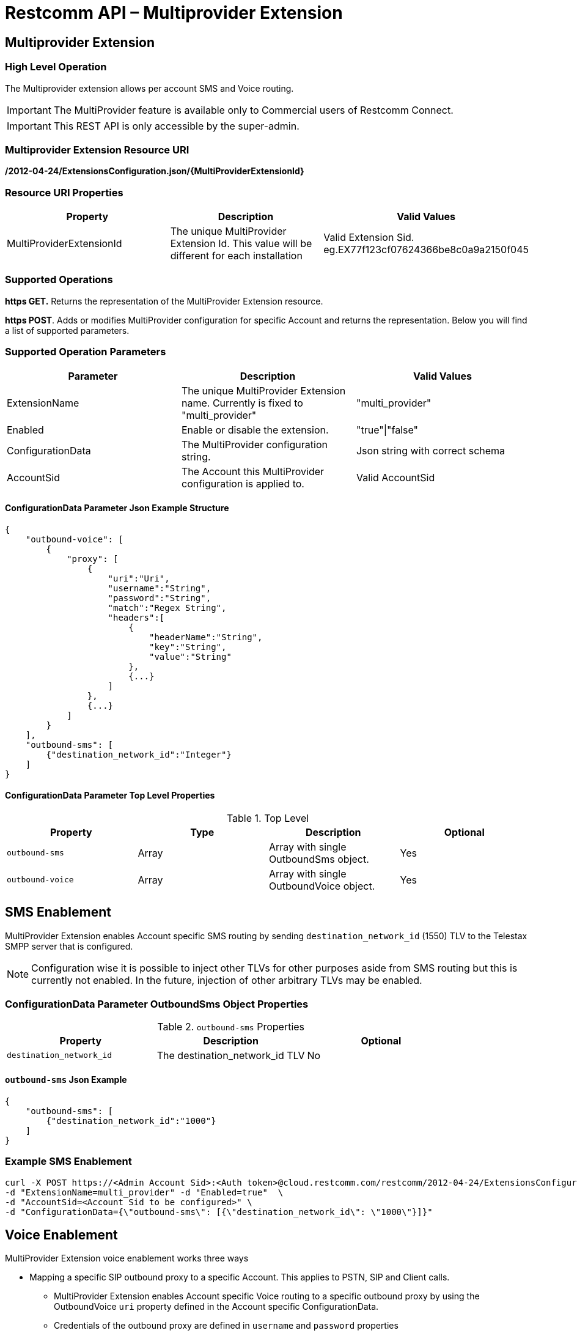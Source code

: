 = Restcomm API – Multiprovider Extension

[[extensions-multiprovider]]
== Multiprovider Extension

=== High Level Operation

The Multiprovider extension allows per account SMS and Voice routing.

IMPORTANT: The MultiProvider feature is available only to Commercial users of Restcomm Connect.

IMPORTANT: This REST API is only accessible by the super-admin.


=== Multiprovider Extension Resource URI

*/2012-04-24/ExtensionsConfiguration.json/{MultiProviderExtensionId}*

=== Resource URI Properties

[cols=",,",options="header",]
|=========================================================================================================================
|Property |Description|Valid Values
|MultiProviderExtensionId |The unique MultiProvider Extension Id. This value will be different for each installation| Valid Extension Sid. eg.EX77f123cf07624366be8c0a9a2150f045
|=========================================================================================================================

=== Supported Operations

*https GET.* Returns the representation of the MultiProvider Extension resource.

**https POST**. Adds or modifies MultiProvider configuration for specific Account and returns the representation. Below you will find a list of supported parameters.

=== Supported Operation Parameters

[cols=",,",options="header",]
|=========================================================================================================================
|Parameter |Description|Valid Values
|ExtensionName |The unique MultiProvider Extension name. Currently is fixed to "multi_provider"|"multi_provider"
|Enabled |Enable or disable the extension.|"true"\|"false"
|ConfigurationData |The MultiProvider configuration string.|Json string with correct schema
|AccountSid |The Account this MultiProvider configuration is applied to.|Valid AccountSid
|=========================================================================================================================

==== ConfigurationData Parameter Json Example Structure
[source,JSON]
----
{
    "outbound-voice": [
        {
            "proxy": [
                {
                    "uri":"Uri",
                    "username":"String",
                    "password":"String",
                    "match":"Regex String",
                    "headers":[
                        {
                            "headerName":"String",
                            "key":"String",
                            "value":"String"
                        },
                        {...}
                    ]
                },
                {...}
            ]
        }
    ],
    "outbound-sms": [
        {"destination_network_id":"Integer"}
    ]
}
----
==== ConfigurationData Parameter Top Level Properties
.Top Level
[cols=",,,",options="header",]
|====================================================================
|Property |Type|Description | Optional
|`outbound-sms` |Array| Array with single OutboundSms object.| Yes
|`outbound-voice` |Array| Array with single OutboundVoice object.| Yes
|====================================================================

== SMS Enablement

MultiProvider Extension enables Account specific SMS routing by sending `destination_network_id` (1550) TLV to the Telestax SMPP server that is configured.

NOTE: Configuration wise it is possible to inject other TLVs for other purposes aside from SMS routing but this is currently not enabled. 
In the future, injection of other arbitrary TLVs may be enabled.

=== ConfigurationData Parameter OutboundSms Object Properties
.`outbound-sms` Properties
[cols=",,",options="header",]
|====================================================================
|Property |Description | Optional
|`destination_network_id` |The destination_network_id TLV | No
|====================================================================
==== `outbound-sms` Json Example
[source,JSON]
--
{
    "outbound-sms": [
        {"destination_network_id":"1000"}
    ]
}
--
=== Example SMS Enablement

----
curl -X POST https://<Admin Account Sid>:<Auth token>@cloud.restcomm.com/restcomm/2012-04-24/ExtensionsConfiguration.json \ 
-d "ExtensionName=multi_provider" -d "Enabled=true"  \
-d "AccountSid=<Account Sid to be configured>" \
-d "ConfigurationData={\"outbound-sms\": [{\"destination_network_id\": \"1000\"}]}"
----

== Voice Enablement

MultiProvider Extension voice enablement works three ways

* Mapping a specific SIP outbound proxy to a specific Account. This applies to PSTN, SIP and Client calls.
- MultiProvider Extension enables Account specific Voice routing to a specific outbound proxy by using the OutboundVoice `uri` property defined in the Account specific ConfigurationData.
- Credentials of the outbound proxy are defined in `username` and `password` properties
- URI properties have to be defined inline in the URI string itself. eg `"uri":"192.168.0.1;uriprop=uri_prop_value1"`
* Appending SIP Message headers with custom header properties and adding custom headers.
- SIP Message headers will be modified when the `headers` property is defined.
- If the header defined in `headerName` is not present in the SIP Message, it is added to the SIP Message.

* Rewriting SIP Request URI when the initial Request URI matches configured regex pattern. This applies to SIP calls.
** Request URI pattern matching is done when `match` property is defined.
** By default `match` property does not need to be defined. In a configuration where the `match` property is not defined it amounts to configuring the `match` as `"match":".*"`
** Common regex may be used:
*** `"match" : "uri.com"`. Will only match URI `uri.com`.
*** `"match" : "uri[12]\.com"`. Will match URIs `uri1.com`, `uri2.com`. Will not match `uri3.com`
*** `"match" : "^uri.*"`. Will match URIs `uri`, `uri.com`. Will not match `1uri.com`


=== ConfigurationData Parameter OutboundVoice Object Properties
.`outbound-voice` Properties
[cols=",,,",options="header",]
|====================================================================
|Property |Type|Description | Optional
|`proxy` |Array | Array of proxies|No
|====================================================================

.`proxy` Array Element Properties
[cols=",,,",options="header",]
|====================================================================
|Property |Type|Description | Optional
|`uri`|String| Uri of outbound proxy| No
|`username`|String | Username for outbound proxy login|Yes
|`password`|String | Password for outbound proxy login|Yes
|`match` |String | Regex string for sip uri string matching|Yes
|`headers` |Array| Array of headers to be replaced into Sip message|Yes
|====================================================================

.`headers` Array Element Properties
[cols=",,,",options="header",]
|====================================================================
|Property |Type|Description | Optional
|`headerName`|String| Header name in message to append| No
|`key`|String | Key attribute to append to message|No
|`value`|String | Value of attribute to append to message|No
|====================================================================

==== `outbound-voice` Json Example
[source,JSON]
----
{
    "outbound-voice": [
        {
            "proxy": [
                {
                    "uri":"192.168.0.1;uriprop1=uri_prop_value1;uriprop2=uri_prop_value2",
                    "username":"someuser1",
                    "password":"somepassword1",
                    "match":"uri.com"
                },
                {
                    "uri":"192.168.0.1",
                    "username":"someuser1",
                    "password":"somepassword1",
                    "match":"uri[12]\.com",
                    "headers":[
                        {
                            "headerName":"Request-URI",
                            "key":"newkey1",
                            "value":"newvalue1"
                        },
                        {
                            "headerName":"Request-URI",
                            "key":"newkey2",
                            "value":"newvalue2"
                        },
                        {
                            "headerName":"To",
                            "key":"newkey3",
                            "value":"newvalue3"
                        },
                        {
                            "headerName":"X-CustomHeader",
                            "key":"newkey4",
                            "value":"newvalue4"
                        }
                    ]
                },
                {
                    "uri":"192.168.0.2",
                    "username":"someuser2",
                    "password":"somepassword2",

                    "headers":[
                        {
                            "headerName":"Request-URI",
                            "key":"newkey5",
                            "value":"newvalue5"
                        },
                        {
                            "headerName":"Request-URI",
                            "key":"newkey6",
                            "value":"newvalue6"
                        },
                        {
                            "headerName":"To",
                            "key":"newkey7",
                            "value":"newvalue7"
                        },
                        {
                            "headerName":"X-CustomHeader",
                            "key":"newkey8",
                            "value":"newvalue8"
                        }
                    ]
                }
            ]
        }
    ]
}
----
=== Example Voice Enablement Creation

----
curl -X POST https://<Admin Account Sid>:<Auth token>@cloud.restcomm.com/restcomm/2012-04-24/ExtensionsConfiguration.json \ 
-d "ExtensionName=multi_provider" -d "Enabled=true"  \
-d "AccountSid=<Account Sid to be configured>" \
-d "ConfigurationData={\"outbound-voice\": [  {\"proxy\": [ \ 
{\"uri\":\"192.168.0.1;uriprop1=uri_prop_value1;uriprop2=uri_prop_value2"\", \"username\":\"someuser1.com\", \"password\":\"somepassword1.com\", \"match\":\"uri.com\"}, \ 
{\"uri\":\"192.168.0.1\", \"username\":\"someuser1.com\", \"password\":\"somepassword1.com\", \"match\":\"uri[12]\\.com\", \"headers\": [
   {\"headerName\":\"Request-URI\", \"key\":\"newkey1\", \"value\":\"newvalue1\"}, \
   {\"headerName\":\"Request-URI\", \"key\":\"newkey2\", \"value\":\"newvalue2\"}, \
   {\"headerName\":\"To\",          \"key\":\"newkey3\", \"value\":\"newvalue3\"}, \
   {\"headerName\":\"X-CustomHeader\", \"key\":\"newkey4\", \"value\":\"newvalue4\"}  \
]} \
{\"uri\":\"192.168.0.2\", \"username\":\"someuser2.com\", \"password\":\"somepassword2.com\", \"headers\": [
   {\"headerName\":\"Request-URI\", \"key\":\"newkey5\", \"value\":\"newvalue5\"}, \
   {\"headerName\":\"Request-URI\", \"key\":\"newkey6\", \"value\":\"newvalue6\"}, \
   {\"headerName\":\"To\", \"key\":\"newkey\", \"value7\":\"newvalue7\"}, \
   {\"headerName\":\"X-CustomHeader\", \"key\":\"newkey8\", \"value\":\"newvalue8\"}  \
]} \
] } ] }"
----


=== Example Voice Enablement Update
----
curl -X POST https://<Admin Account Sid>:<Auth token>@cloud.restcomm.com/restcomm/2012-04-24/ExtensionsConfiguration.json/EXd1ff6cfa369a436b86c27ec278be196e \ 
-d "ExtensionName=multi_provider" -d "Enabled=true"  \
-d "AccountSid=<Account Sid to be configured>" \
-d "ConfigurationData={\"outbound-voice\": [  {\"proxy\": [ \ 
{\"uri\":\"192.168.0.1;uriprop1=uri_prop_value1;uriprop2=uri_prop_value2"\", \"username\":\"someuser1.com\", \"password\":\"somepassword1.com\", \"match\":\"uri.com\"}, \ 
{\"uri\":\"192.168.0.1\", \"username\":\"someuser1.com\", \"password\":\"somepassword1.com\", \"match\":\"uri[12]\\.com\", \"headers\": [
   {\"headerName\":\"Request-URI\", \"key\":\"newkey1\", \"value\":\"newvalue1\"}, \
   {\"headerName\":\"Request-URI\", \"key\":\"newkey2\", \"value\":\"newvalue2\"}, \
   {\"headerName\":\"To\",          \"key\":\"newkey3\", \"value\":\"newvalue3\"}, \
   {\"headerName\":\"X-CustomHeader\", \"key\":\"newkey4\", \"value\":\"newvalue4\"}  \
]} \
{\"uri\":\"192.168.0.2\", \"username\":\"someuser2.com\", \"password\":\"somepassword2.com\", \"headers\": [
   {\"headerName\":\"Request-URI\", \"key\":\"newkey5\", \"value\":\"newvalue5\"}, \
   {\"headerName\":\"Request-URI\", \"key\":\"newkey6\", \"value\":\"newvalue6\"}, \
   {\"headerName\":\"To\", \"key\":\"newkey\", \"value7\":\"newvalue7\"}, \
   {\"headerName\":\"X-CustomHeader\", \"key\":\"newkey8\", \"value\":\"newvalue8\"}  \
]} \
] } ] }"
----
